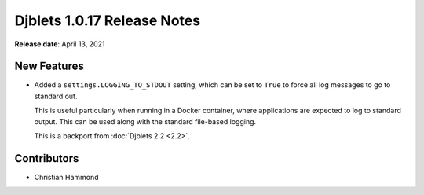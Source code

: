.. default-intersphinx:: django1.6 djblets1.0


============================
Djblets 1.0.17 Release Notes
============================

**Release date**: April 13, 2021


New Features
============

* Added a ``settings.LOGGING_TO_STDOUT`` setting, which can be set to ``True``
  to force all log messages to go to standard out.

  This is useful particularly when running in a Docker container, where
  applications are expected to log to standard output. This can be used along
  with the standard file-based logging.

  This is a backport from :doc:`Djblets 2.2 <2.2>`.


Contributors
============

* Christian Hammond
